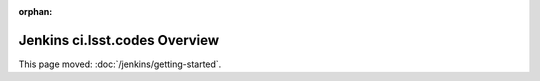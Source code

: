 :orphan:

##############################
Jenkins ci.lsst.codes Overview
##############################

This page moved: :doc:`/jenkins/getting-started`.

